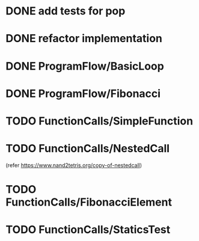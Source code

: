 * DONE add tests for pop
* DONE refactor implementation
* DONE ProgramFlow/BasicLoop
* DONE ProgramFlow/Fibonacci
* TODO FunctionCalls/SimpleFunction
* TODO FunctionCalls/NestedCall
  (refer https://www.nand2tetris.org/copy-of-nestedcall)
* TODO FunctionCalls/FibonacciElement
* TODO FunctionCalls/StaticsTest
